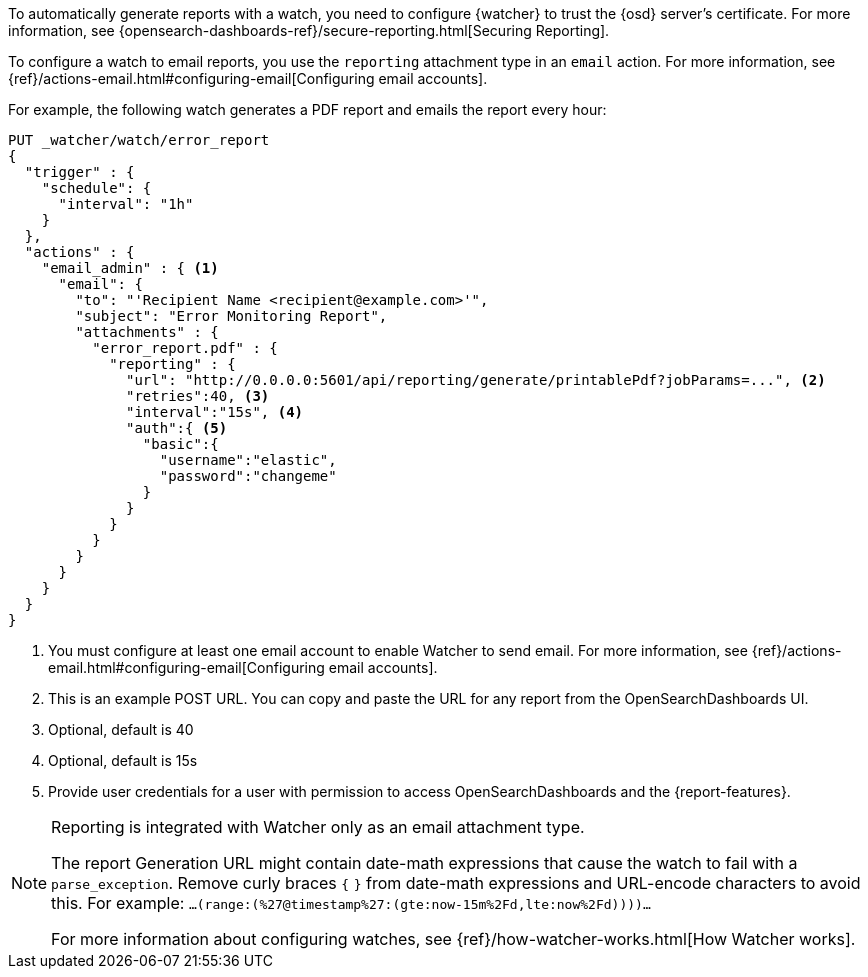 To automatically generate reports with a watch, you need to configure
{watcher} to trust the {osd} server’s certificate. For more information,
see {opensearch-dashboards-ref}/secure-reporting.html[Securing Reporting].

To configure a watch to email reports, you use the `reporting` attachment type
in an `email` action. For more information, see
{ref}/actions-email.html#configuring-email[Configuring email accounts].

For example, the following watch generates a PDF report and emails the report every hour:

[source,js]
---------------------------------------------------------
PUT _watcher/watch/error_report
{
  "trigger" : {
    "schedule": {
      "interval": "1h"
    }
  },
  "actions" : {
    "email_admin" : { <1>
      "email": {
        "to": "'Recipient Name <recipient@example.com>'",
        "subject": "Error Monitoring Report",
        "attachments" : {
          "error_report.pdf" : {
            "reporting" : {
              "url": "http://0.0.0.0:5601/api/reporting/generate/printablePdf?jobParams=...", <2>
              "retries":40, <3>
              "interval":"15s", <4>
              "auth":{ <5>
                "basic":{
                  "username":"elastic",
                  "password":"changeme"
                }
              }
            }
          }
        }
      }
    }
  }
}
---------------------------------------------------------
// CONSOLE

<1> You must configure at least one email account to enable Watcher to send email.
For more information, see
{ref}/actions-email.html#configuring-email[Configuring email accounts].
<2> This is an example POST URL. You can copy and paste the URL for any
report from the OpenSearchDashboards UI.
<3> Optional, default is 40
<4> Optional, default is 15s
<5> Provide user credentials for a user with permission to access OpenSearchDashboards and
the {report-features}.
//For more information, see <<secure-reporting>>.
//<<reporting-app-users, Setting up a Reporting Role>>.

[NOTE]
====
Reporting is integrated with Watcher only as an email attachment type.

The report Generation URL might contain date-math expressions
that cause the watch to fail with a `parse_exception`.
Remove curly braces `{`  `}` from date-math expressions and
URL-encode characters to avoid this.
For example: `...(range:(%27@timestamp%27:(gte:now-15m%2Fd,lte:now%2Fd))))...`

For more information about configuring watches, see
{ref}/how-watcher-works.html[How Watcher works].
====
